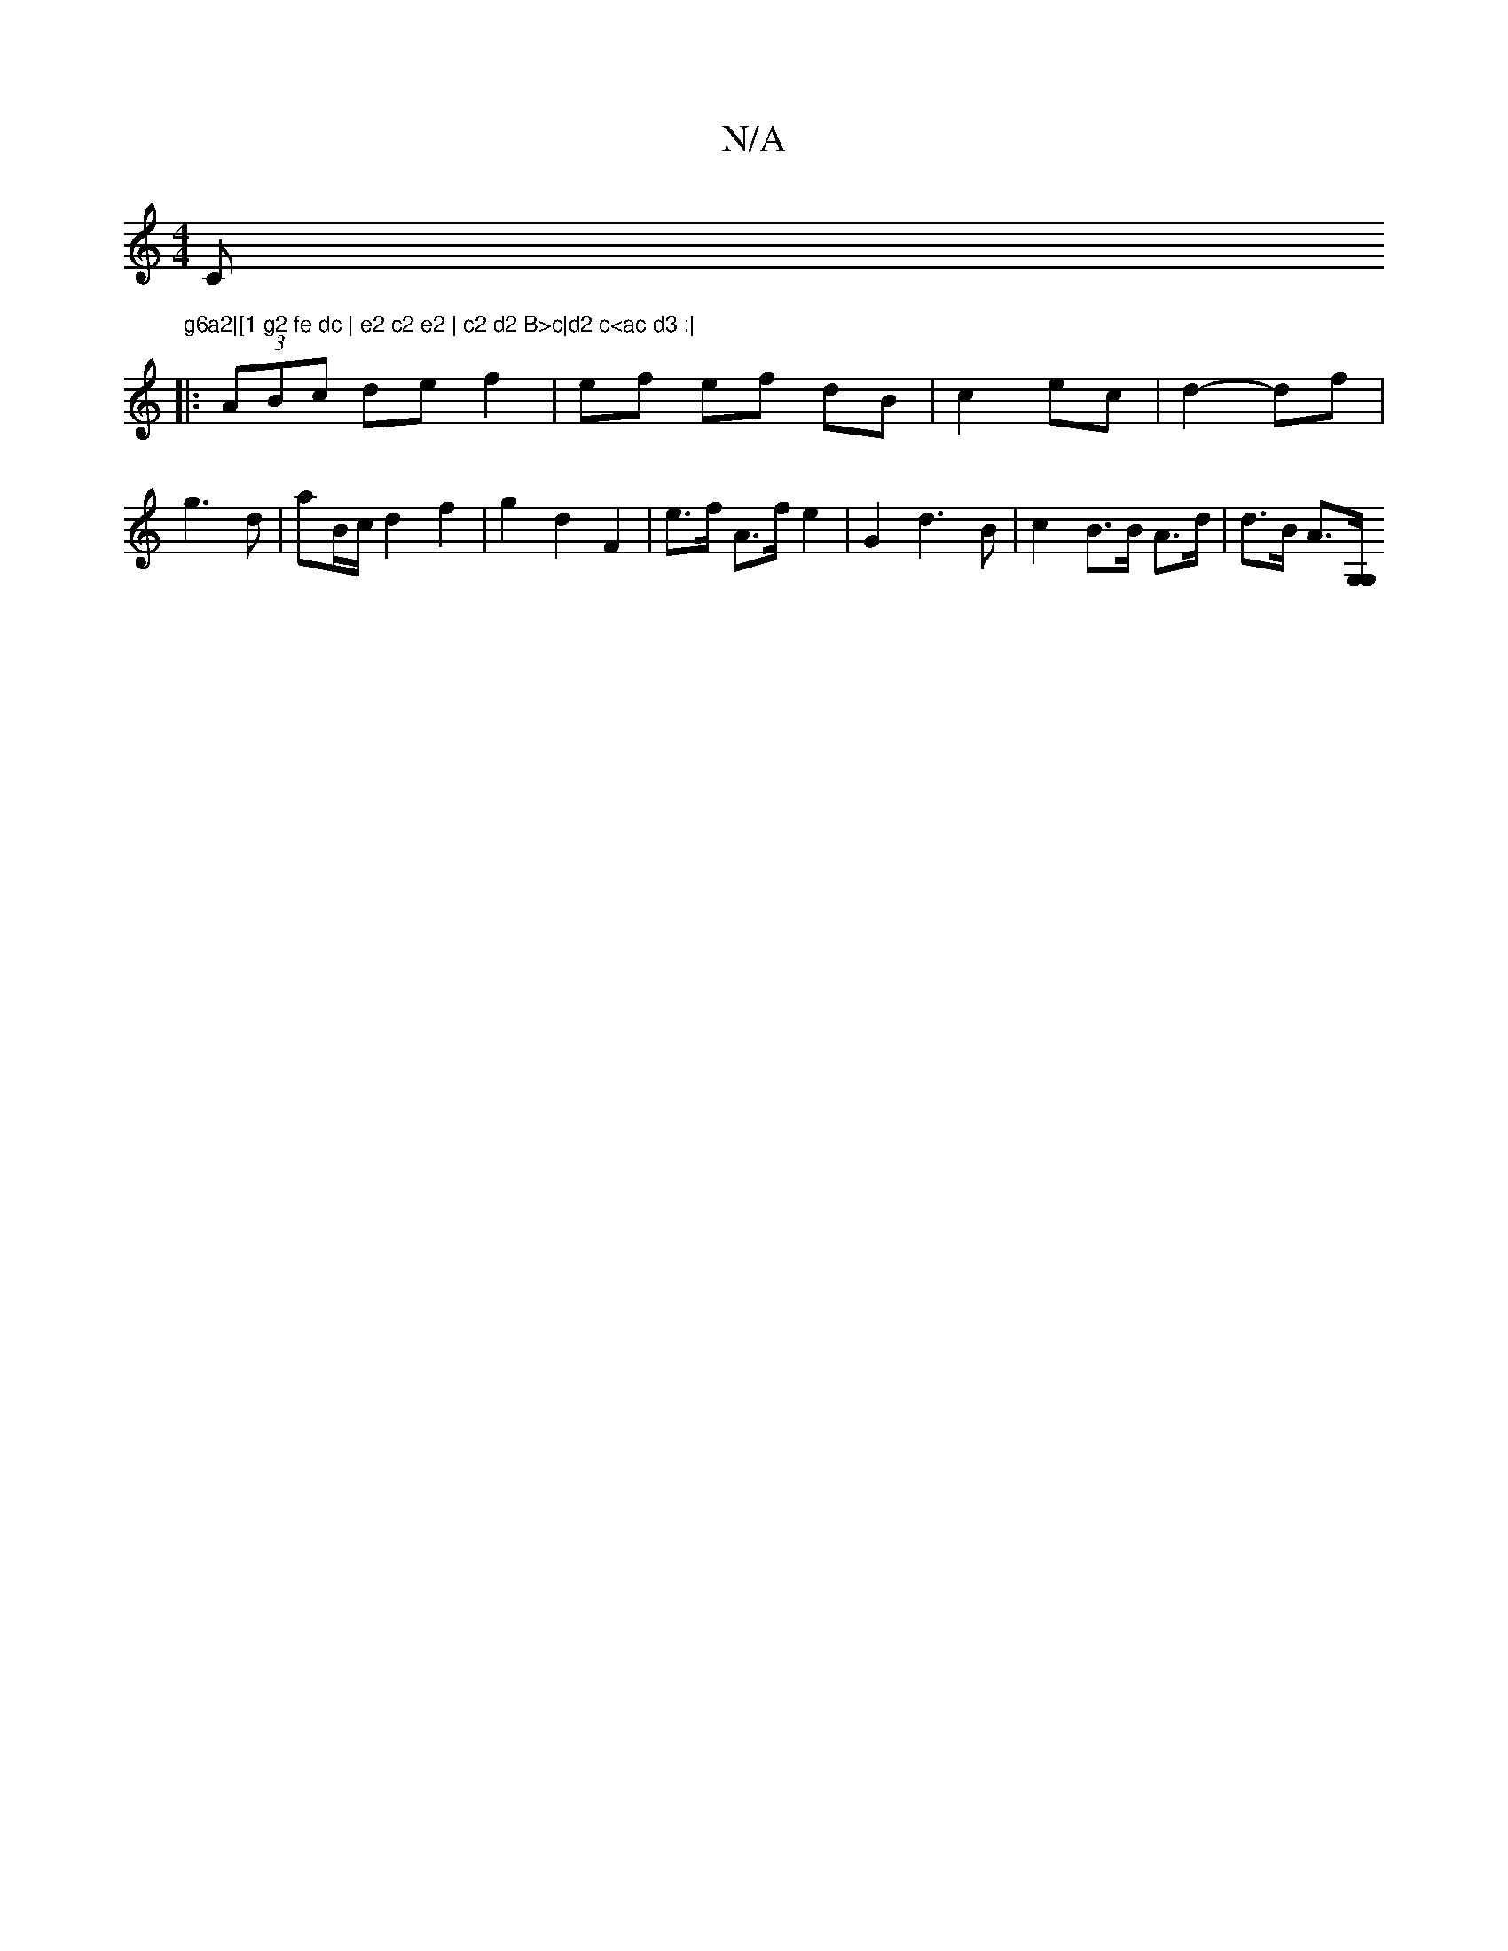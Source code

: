 X:1
T:N/A
M:4/4
R:N/A
K:Cmajor
C"g6a2|[1 g2 fe dc | e2 c2 e2 | c2 d2 B>c|d2 c<ac d3 :|
|: (3ABc de f2|ef ef dB|c2 ec|d2- df | g3 d | aB/c/ d2 f2 |g2 d2 F2 | e>f A>f e2 | G2 d3 B | c2 B>B A>d | d>B A>[G,G, |]

GF||
D2 B2 Af | G4 de/